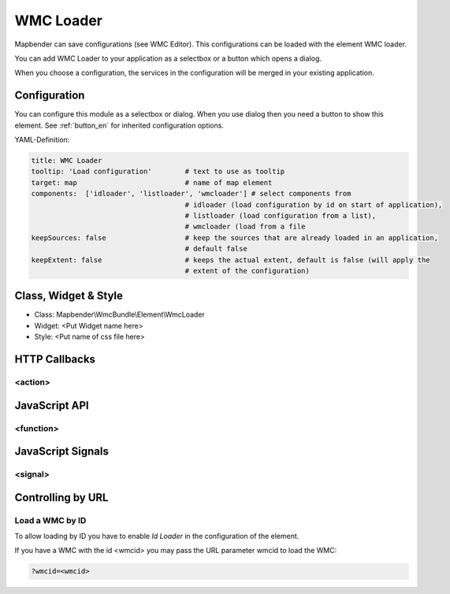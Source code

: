 .. _wmc_loader:

WMC Loader
***********************

Mapbender can save configurations (see WMC Editor). This configurations can be loaded with the element WMC loader.

You can add WMC Loader to your application as a selectbox or a button which opens a dialog.

When you choose a configuration, the services in the configuration will be merged in your existing application.

.. image:: ../../../../../figures/wmc_loader.png
     :scale: 80

Configuration
=============

.. image:: ../../../../../figures/wmc_loader_configuration.png
     :scale: 80

You can configure this module as a selectbox or dialog. When you use dialog then you need a button to show this element. See :ref:`button_en` for inherited configuration options.


YAML-Definition:

.. code-block:: yaml

   title: WMC Loader
   tooltip: 'Load configuration'        # text to use as tooltip
   target: map                          # name of map element  
   components:  ['idloader', 'listloader', 'wmcloader'] # select components from 
                                        # idloader (load configuration by id on start of application), 
                                        # listloader (load configuration from a list), 
                                        # wmcloader (load from a file
   keepSources: false                   # keep the sources that are already loaded in an application,
                                        # default false
   keepExtent: false                    # keeps the actual extent, default is false (will apply the 
                                        # extent of the configuration)


Class, Widget & Style
==============

* Class: Mapbender\\WmcBundle\\Element\\WmcLoader
* Widget: <Put Widget name here>
* Style: <Put name of css file here>


HTTP Callbacks
==============


<action>
--------------------------------



JavaScript API
==============


<function>
----------


JavaScript Signals
==================

<signal>
--------


Controlling by URL
==================

Load a WMC by ID
------------------

To allow loading by ID you have to enable *Id Loader* in the configuration of the element. 

If you have a WMC with the id <wmcid> you may pass the URL parameter wmcid to load the WMC:


.. code-block:: php

  ?wmcid=<wmcid>



